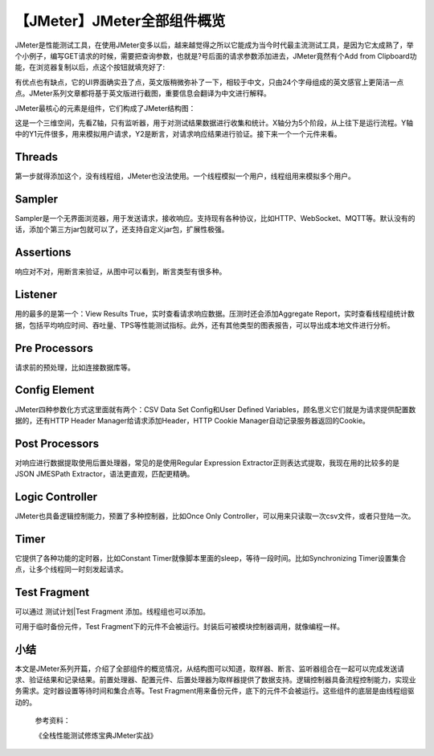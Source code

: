 【JMeter】JMeter全部组件概览
============================

|image1|

JMeter是性能测试工具，在使用JMeter变多以后，越来越觉得之所以它能成为当今时代最主流测试工具，是因为它太成熟了，举个小例子，编写GET请求的时候，需要把查询参数，也就是?号后面的请求参数添加进去，JMeter竟然有个Add
from Clipboard功能，在浏览器复制以后，点这个按钮就填充好了:

|image2|

有优点也有缺点，它的UI界面确实丑了点，英文版稍微弥补了一下，相较于中文，只由24个字母组成的英文感官上更简洁一点点。JMeter系列文章都将基于英文版进行截图，重要信息会翻译为中文进行解释。

JMeter最核心的元素是组件，它们构成了JMeter结构图：

|image3|

这是一个三维空间，先看Z轴，只有监听器，用于对测试结果数据进行收集和统计。X轴分为5个阶段，从上往下是运行流程。Y轴中的Y1元件很多，用来模拟用户请求，Y2是断言，对请求响应结果进行验证。接下来一个一个元件来看。

Threads
-------

|image4|

第一步就得添加这个，没有线程组，JMeter也没法使用。一个线程模拟一个用户，线程组用来模拟多个用户。

Sampler
-------

|image5|

Sampler是一个无界面浏览器，用于发送请求，接收响应。支持现有各种协议，比如HTTP、WebSocket、MQTT等。默认没有的话，添加个第三方jar包就可以了，还支持自定义jar包，扩展性极强。

Assertions
----------

|image6|

响应对不对，用断言来验证，从图中可以看到，断言类型有很多种。

Listener
--------

|image7|

用的最多的是第一个：View Results
True，实时查看请求响应数据。压测时还会添加Aggregate
Report，实时查看线程组统计数据，包括平均响应时间、吞吐量、TPS等性能测试指标。此外，还有其他类型的图表报告，可以导出成本地文件进行分析。

Pre Processors
--------------

|image8|

请求前的预处理，比如连接数据库等。

Config Element
--------------

|image9|

JMeter四种参数化方式这里面就有两个：CSV Data Set Config和User Defined
Variables，顾名思义它们就是为请求提供配置数据的，还有HTTP Header
Manager给请求添加Header，HTTP Cookie Manager自动记录服务器返回的Cookie。

Post Processors
---------------

|image10|

对响应进行数据提取使用后置处理器，常见的是使用Regular Expression
Extractor正则表达式提取，我现在用的比较多的是JSON JMESPath
Extractor，语法更直观，匹配更精确。

Logic Controller
----------------

|image11|

JMeter也具备逻辑控制能力，预置了多种控制器，比如Once Only
Controller，可以用来只读取一次csv文件，或者只登陆一次。

Timer
-----

|image12|

它提供了各种功能的定时器，比如Constant
Timer就像脚本里面的sleep，等待一段时间。比如Synchronizing
Timer设置集合点，让多个线程同一时刻发起请求。

Test Fragment
-------------

|image13|

可以通过 测试计划|Test Fragment 添加。线程组也可以添加。

可用于临时备份元件，Test
Fragment下的元件不会被运行。封装后可被模块控制器调用，就像编程一样。

小结
----

本文是JMeter系列开篇，介绍了全部组件的概览情况，从结构图可以知道，取样器、断言、监听器组合在一起可以完成发送请求、验证结果和记录结果。前置处理器、配置元件、后置处理器为取样器提供了数据支持。逻辑控制器具备流程控制能力，实现业务需求。定时器设置等待时间和集合点等。Test
Fragment用来备份元件，底下的元件不会被运行。这些组件的底层是由线程组驱动的。

   参考资料：

   《全栈性能测试修炼宝典JMeter实战》

.. |image1| image:: ../wanggang.png
.. |image2| image:: 000001-【JMeter】JMeter全部组件概览/image-20210317201916175.png
.. |image3| image:: 000001-【JMeter】JMeter全部组件概览/体系结构.png
.. |image4| image:: 000001-【JMeter】JMeter全部组件概览/线程组.png
.. |image5| image:: 000001-【JMeter】JMeter全部组件概览/取样器.png
.. |image6| image:: 000001-【JMeter】JMeter全部组件概览/断言.png
.. |image7| image:: 000001-【JMeter】JMeter全部组件概览/监听器.png
.. |image8| image:: 000001-【JMeter】JMeter全部组件概览/前置处理器.png
.. |image9| image:: 000001-【JMeter】JMeter全部组件概览/配置元件.png
.. |image10| image:: 000001-【JMeter】JMeter全部组件概览/后置处理器.png
.. |image11| image:: 000001-【JMeter】JMeter全部组件概览/逻辑处理器.png
.. |image12| image:: 000001-【JMeter】JMeter全部组件概览/定时器.png
.. |image13| image:: 000001-【JMeter】JMeter全部组件概览/TestFrag.png
